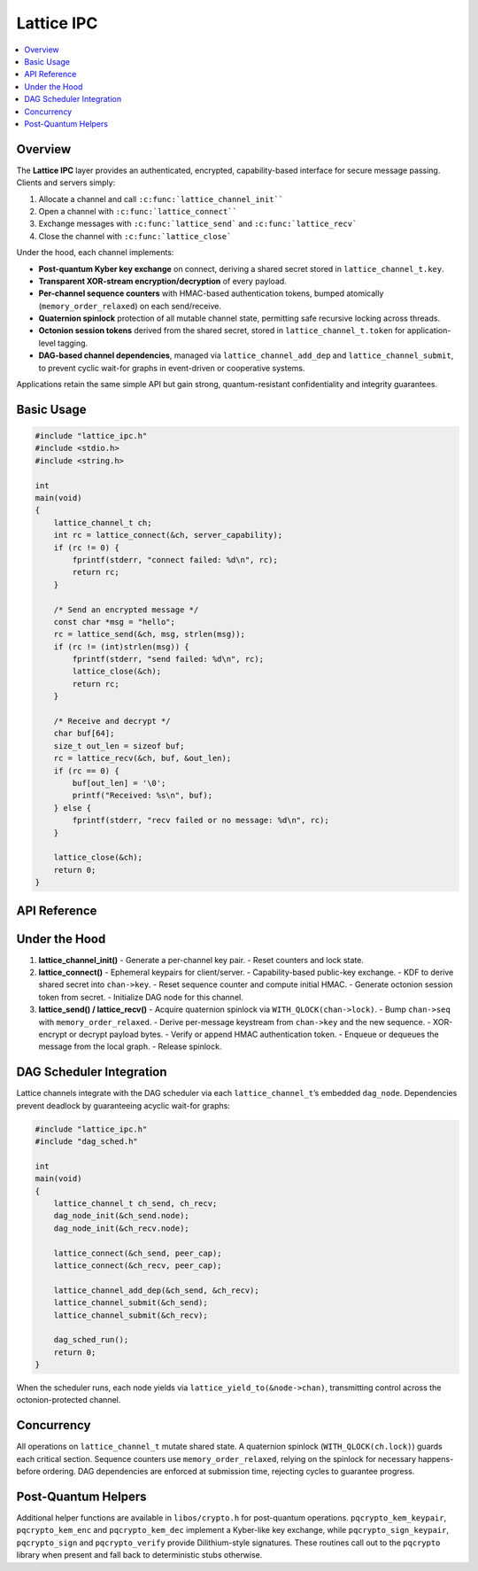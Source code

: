 Lattice IPC
===========

.. contents::
   :local:

Overview
--------

The **Lattice IPC** layer provides an authenticated, encrypted,
capability-based interface for secure message passing.  Clients and
servers simply:

#.  Allocate a channel and call ``:c:func:`lattice_channel_init````
#.  Open a channel with ``:c:func:`lattice_connect````
#.  Exchange messages with ``:c:func:`lattice_send``` and
    ``:c:func:`lattice_recv```
#.  Close the channel with ``:c:func:`lattice_close```

Under the hood, each channel implements:

- **Post-quantum Kyber key exchange** on connect, deriving a shared secret
  stored in ``lattice_channel_t.key``.
- **Transparent XOR-stream encryption/decryption** of every payload.
- **Per-channel sequence counters** with HMAC-based authentication tokens,
  bumped atomically (``memory_order_relaxed``) on each send/receive.
- **Quaternion spinlock** protection of all mutable channel state,
  permitting safe recursive locking across threads.
- **Octonion session tokens** derived from the shared secret, stored in
  ``lattice_channel_t.token`` for application-level tagging.
- **DAG-based channel dependencies**, managed via
  ``lattice_channel_add_dep`` and ``lattice_channel_submit``, to prevent
  cyclic wait-for graphs in event-driven or cooperative systems.

Applications retain the same simple API but gain strong,
quantum-resistant confidentiality and integrity guarantees.

Basic Usage
-----------

.. code-block:: c

   #include "lattice_ipc.h"
   #include <stdio.h>
   #include <string.h>

   int
   main(void)
   {
       lattice_channel_t ch;
       int rc = lattice_connect(&ch, server_capability);
       if (rc != 0) {
           fprintf(stderr, "connect failed: %d\n", rc);
           return rc;
       }

       /* Send an encrypted message */
       const char *msg = "hello";
       rc = lattice_send(&ch, msg, strlen(msg));
       if (rc != (int)strlen(msg)) {
           fprintf(stderr, "send failed: %d\n", rc);
           lattice_close(&ch);
           return rc;
       }

       /* Receive and decrypt */
       char buf[64];
       size_t out_len = sizeof buf;
       rc = lattice_recv(&ch, buf, &out_len);
       if (rc == 0) {
           buf[out_len] = '\0';
           printf("Received: %s\n", buf);
       } else {
           fprintf(stderr, "recv failed or no message: %d\n", rc);
       }

       lattice_close(&ch);
       return 0;
   }

API Reference
-------------

.. c:function:: int lattice_channel_init(lattice_channel_t *chan)

   - Generates a new Kyber key pair with ``pqcrypto_kem_keypair``.
   - Resets sequence counters and clears authentication state.
   - Initializes the quaternion lock and DAG node.

.. c:function:: int lattice_connect(lattice_channel_t *chan, exo_cap cap)

   - Generates two ephemeral Kyber key-pairs, exchanges public keys
     via the capability channel.
   - Derives ``chan->key`` via KDF over the shared contributions.
   - Initializes ``chan->seq = 0``, ``chan->auth_token = HMAC(chan->key, 0)``.
   - Derives ``chan->token`` (octonion session marker) from ``chan->key``.
   - Initializes associated DAG node via ``dag_node_init(&chan->node)``.

.. c:function:: int lattice_send(lattice_channel_t *chan,
                                 const void *data,
                                 size_t len)

   - Locks ``chan->lock`` (quaternion spinlock).
   - Increments ``chan->seq`` (``memory_order_relaxed``), recomputes
     ``chan->auth_token``.
   - Derives an XOR keystream from ``chan->key || chan->seq``.
   - Encrypts payload in-place by XORing.
   - Appends ``chan->auth_token`` to ciphertext.
   - Queues or transmits the message.
   - Unlocks ``chan->lock``.
   - Returns number of bytes sent, or negative on error.

.. c:function:: int lattice_recv(lattice_channel_t *chan,
                                 void *buf,
                                 size_t *len_out)

   - Locks ``chan->lock``.
   - Retrieves next message from queue or network transport.
   - Verifies appended ``auth_token`` matches HMAC.
   - Derives XOR keystream from ``chan->key || message.seq``.
   - Decrypts payload by XORing, copies into ``buf``, sets ``*len_out``.
   - Increments ``chan->seq`` and updates ``chan->auth_token``.
   - Unlocks ``chan->lock``.
   - Returns 0 on success, negative or ``E_NO_MESSAGE`` if none.

.. c:function:: void lattice_close(lattice_channel_t *chan)

   - Closes the channel, zeroing ``chan->cap``, ``chan->seq``,
     ``chan->auth_token``, ``chan->token``.
   - Resets DAG node via ``dag_node_reset(&chan->node)``.

.. c:function:: int lattice_yield_to(const lattice_channel_t *chan)

   - Yields execution to the peer endpoint’s capability.
   - Invoked internally by the DAG scheduler when a node becomes runnable.

.. c:function:: int lattice_channel_add_dep(lattice_channel_t *parent,
                                            lattice_channel_t *child)

   - Adds a dependency edge in the channel DAG.
   - Returns 0 on success, -1 if adding would create a cycle.

.. c:function:: int lattice_channel_submit(lattice_channel_t *chan)

   - Marks ``chan`` as ready by submitting its DAG node to the scheduler.
   - Returns 0 on success.

Under the Hood
--------------

1. **lattice_channel_init()**
   - Generate a per-channel key pair.
   - Reset counters and lock state.

2. **lattice_connect()**
   - Ephemeral keypairs for client/server.
   - Capability-based public-key exchange.  
   - KDF to derive shared secret into ``chan->key``.  
   - Reset sequence counter and compute initial HMAC.  
   - Generate octonion session token from secret.  
   - Initialize DAG node for this channel.

3. **lattice_send() / lattice_recv()**
   - Acquire quaternion spinlock via ``WITH_QLOCK(chan->lock)``.  
   - Bump ``chan->seq`` with ``memory_order_relaxed``.  
   - Derive per-message keystream from ``chan->key`` and the new sequence.  
   - XOR-encrypt or decrypt payload bytes.  
   - Verify or append HMAC authentication token.  
   - Enqueue or dequeues the message from the local graph.  
   - Release spinlock.

DAG Scheduler Integration
-------------------------

Lattice channels integrate with the DAG scheduler via each
``lattice_channel_t``’s embedded ``dag_node``.  Dependencies prevent
deadlock by guaranteeing acyclic wait-for graphs:

.. code-block:: c

   #include "lattice_ipc.h"
   #include "dag_sched.h"

   int
   main(void)
   {
       lattice_channel_t ch_send, ch_recv;
       dag_node_init(&ch_send.node);
       dag_node_init(&ch_recv.node);

       lattice_connect(&ch_send, peer_cap);
       lattice_connect(&ch_recv, peer_cap);

       lattice_channel_add_dep(&ch_send, &ch_recv);
       lattice_channel_submit(&ch_send);
       lattice_channel_submit(&ch_recv);

       dag_sched_run();
       return 0;
   }

When the scheduler runs, each node yields via
``lattice_yield_to(&node->chan)``, transmitting control across
the octonion-protected channel.

Concurrency
-----------

All operations on ``lattice_channel_t`` mutate shared state.  A
quaternion spinlock (``WITH_QLOCK(ch.lock)``) guards each critical
section.  Sequence counters use ``memory_order_relaxed``, relying on
the spinlock for necessary happens-before ordering.  DAG dependencies
are enforced at submission time, rejecting cycles to guarantee progress.

Post-Quantum Helpers
--------------------

Additional helper functions are available in ``libos/crypto.h`` for
post-quantum operations.  ``pqcrypto_kem_keypair``, ``pqcrypto_kem_enc``
and ``pqcrypto_kem_dec`` implement a Kyber-like key exchange, while
``pqcrypto_sign_keypair``, ``pqcrypto_sign`` and ``pqcrypto_verify``
provide Dilithium-style signatures.  These routines call out to the
``pqcrypto`` library when present and fall back to deterministic stubs
otherwise.
